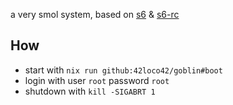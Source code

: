 # goblin
a very smol system, based on [[https://www.skarnet.org/software/s6/][s6]] & [[https://skarnet.org/software/s6-rc/][s6-rc]]

** How
- start with =nix run github:42loco42/goblin#boot=
- login with user =root= password =root=
- shutdown with =kill -SIGABRT 1=
[[file:example.png]]
